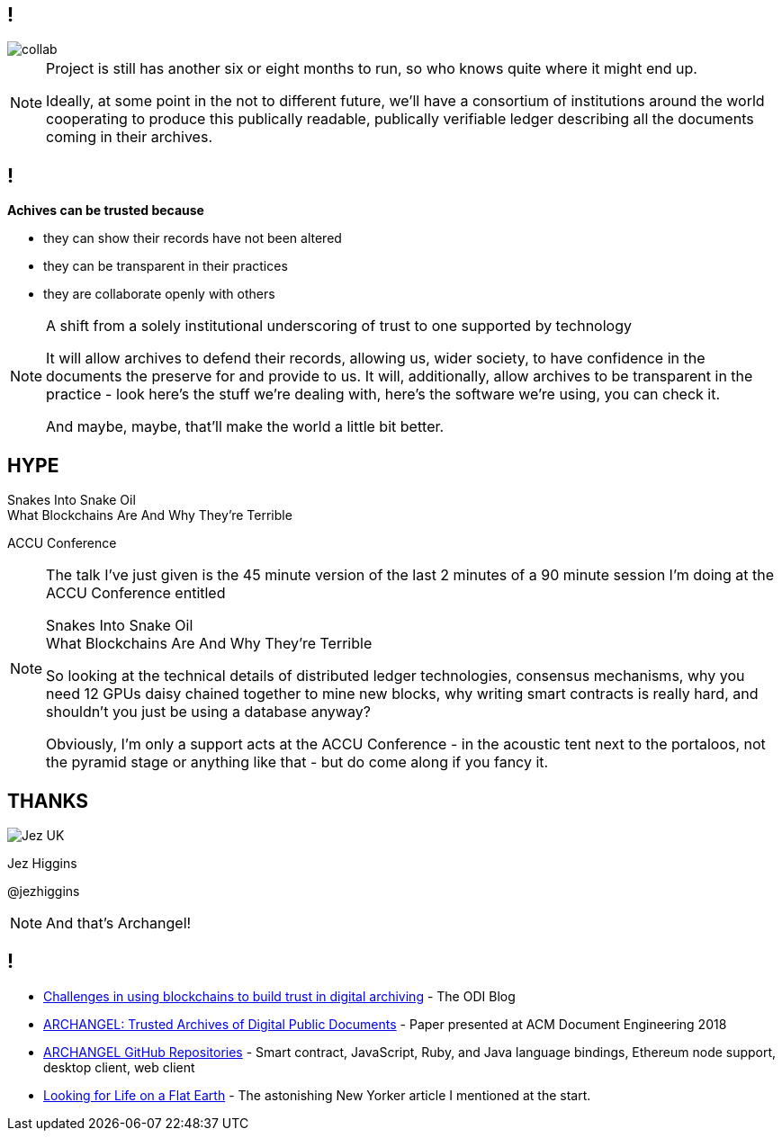 == !

image::collab.png[]

[NOTE.speaker]
--
Project is still has another six or eight months to run, so who knows quite where it might end up.

Ideally, at some point in the not to different future, we'll have a consortium of institutions around the world cooperating to produce this publically readable, publically verifiable ledger describing all the documents coming in their archives.
--

== !

*Achives can be trusted because*

* they can show their records have not been altered

* they can be transparent in their practices

* they are collaborate openly with others

[NOTE.speaker]
--
A shift from a solely institutional underscoring of trust to one supported by technology

It will allow archives to defend their records, allowing us, wider society, to have confidence in the documents the preserve for and provide to us.  It will, additionally, allow archives to be transparent in the practice - look here's the stuff we're dealing with, here's the software we're using, you can check it.

And maybe, maybe, that'll make the world a little bit better.
--

== HYPE

Snakes Into Snake Oil +
What Blockchains Are And Why They’re Terrible

ACCU Conference

[NOTE.speaker]
--
The talk I've just given is the 45 minute version of the last 2 minutes of a 90 minute session I'm doing at the ACCU Conference entitled

Snakes Into Snake Oil +
What Blockchains Are And Why They’re Terrible

So looking at the technical details of distributed ledger technologies, consensus mechanisms, why you need 12 GPUs daisy chained together to mine new blocks, why writing smart contracts is really hard, and shouldn't you just be using a database anyway?

Obviously, I'm only a support acts at the ACCU Conference - in the acoustic tent next to the portaloos, not the pyramid stage or anything like that - but do come along if you fancy it.
--

== THANKS

image::business-card-front.png["Jez UK", float="right", margin=0]

Jez Higgins

@jezhiggins

[NOTE.speaker]
--
And that's Archangel!
--

== !

* https://theodi.org/article/challenges-in-using-blockchain-to-build-trust-in-digital-archiving/[Challenges in using blockchains to build trust in digital archiving] - The ODI Blog

* https://arxiv.org/abs/1804.08342[ARCHANGEL: Trusted Archives of Digital Public Documents] - Paper presented at ACM Document Engineering 2018

* https://github.com/archangel-dlt[ARCHANGEL GitHub Repositories] - Smart contract, JavaScript, Ruby, and Java language bindings, Ethereum node support, desktop client, web client

* https://www.newyorker.com/science/elements/looking-for-life-on-a-flat-earth[Looking for Life on a Flat Earth] - The astonishing New Yorker article I mentioned at the start.
